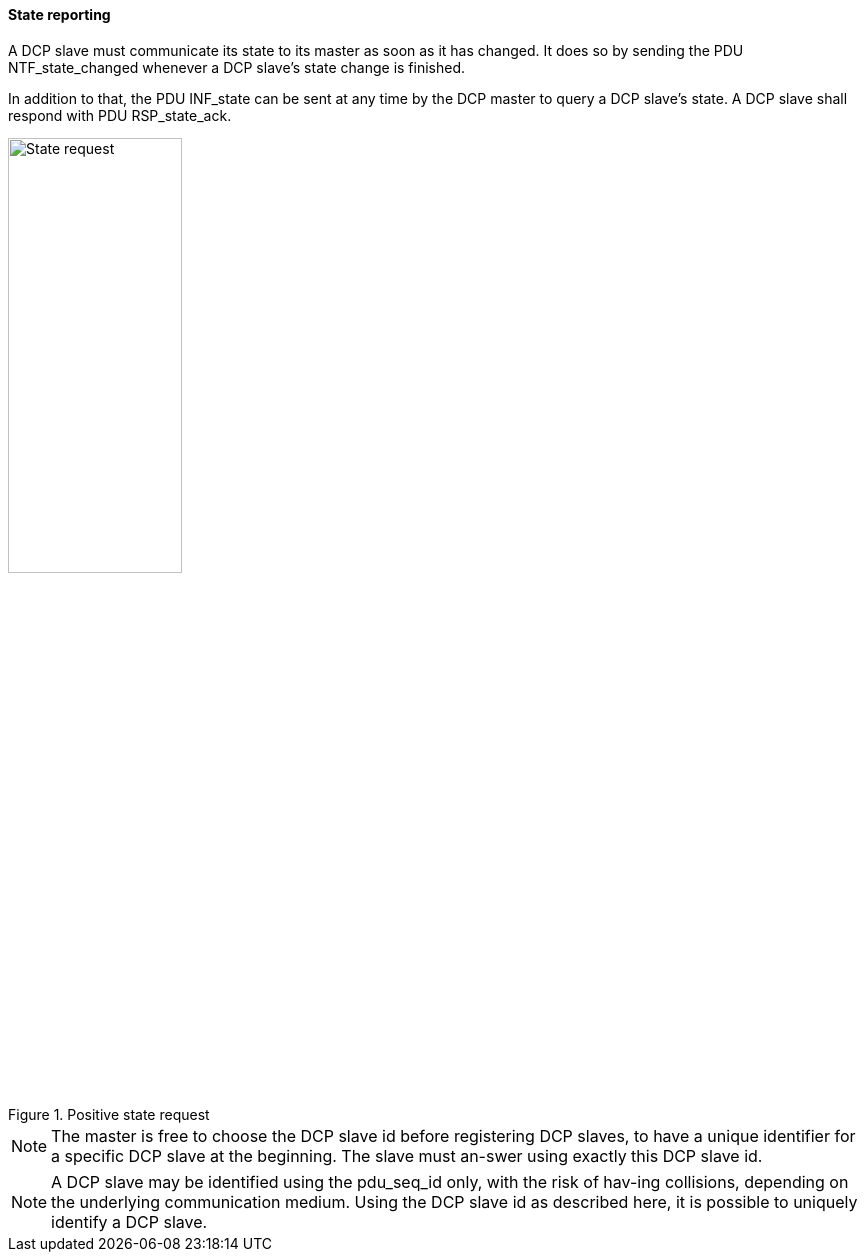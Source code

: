==== State reporting
A DCP slave must communicate its state to its master as soon as it has changed. It does so by sending the PDU +NTF_state_changed+ whenever a DCP slave’s state change is finished.

In addition to that, the PDU +INF_state+ can be sent at any time by the DCP master to query a DCP slave’s state. A DCP slave shall respond with PDU +RSP_state_ack+.

.Positive state request
image::img/State_request.png[width="45%", align="center"]

NOTE: The master is free to choose the DCP slave id before registering DCP slaves, to have a unique identifier for a specific DCP slave at the beginning. The slave must an-swer using exactly this DCP slave id.

NOTE: A DCP slave may be identified using the pdu_seq_id only, with the risk of hav-ing collisions, depending on the underlying communication medium. Using the DCP slave id as described here, it is possible to uniquely identify a DCP slave.
